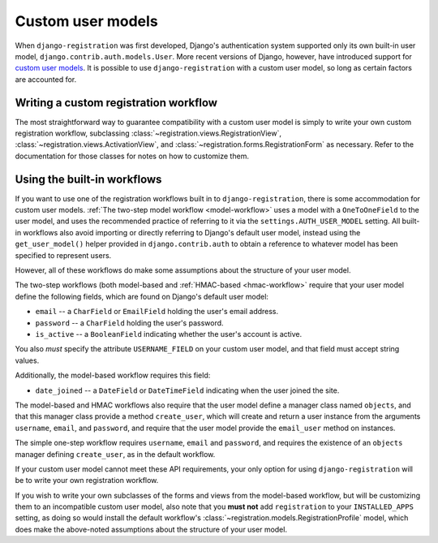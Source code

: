 .. _custom-user:

Custom user models
==================

When ``django-registration`` was first developed, Django's
authentication system supported only its own built-in user model,
``django.contrib.auth.models.User``. More recent versions of Django,
however, have introduced support for `custom user models
<https://docs.djangoproject.com/en/1.8/topics/auth/customizing/#substituting-a-custom-user-model>`_. It
is possible to use ``django-registration`` with a custom user model,
so long as certain factors are accounted for.


Writing a custom registration workflow
--------------------------------------

The most straightforward way to guarantee compatibility with a custom
user model is simply to write your own custom registration workflow,
subclassing :class:`~registration.views.RegistrationView`,
:class:`~registration.views.ActivationView`, and
:class:`~registration.forms.RegistrationForm` as necessary. Refer to
the documentation for those classes for notes on how to customize
them.


Using the built-in workflows
----------------------------

If you want to use one of the registration workflows built in to
``django-registration``, there is some accommodation for custom user
models. :ref:`The two-step model workflow <model-workflow>` uses a
model with a ``OneToOneField`` to the user model, and uses the
recommended practice of referring to it via the
``settings.AUTH_USER_MODEL`` setting. All built-in workflows also
avoid importing or directly referring to Django's default user model,
instead using the ``get_user_model()`` helper provided in
``django.contrib.auth`` to obtain a reference to whatever model has
been specified to represent users.

However, all of these workflows do make some assumptions about the
structure of your user model.

The two-step workflows (both model-based and :ref:`HMAC-based
<hmac-workflow>` require that your user model define the following
fields, which are found on Django's default user model:

* ``email`` -- a ``CharField`` or ``EmailField`` holding the user's
  email address.

* ``password`` -- a ``CharField`` holding the user's password.

* ``is_active`` -- a ``BooleanField`` indicating whether the user's
  account is active.

You also *must* specify the attribute ``USERNAME_FIELD`` on your
custom user model, and that field must accept string values.

Additionally, the model-based workflow requires this field:

* ``date_joined`` -- a ``DateField`` or ``DateTimeField`` indicating
  when the user joined the site.

The model-based and HMAC workflows also require that the user model
define a manager class named ``objects``, and that this manager class
provide a method ``create_user``, which will create and return a user
instance from the arguments ``username``, ``email``, and ``password``,
and require that the user model provide the ``email_user`` method on
instances.

The simple one-step workflow requires ``username``, ``email`` and
``password``, and requires the existence of an ``objects`` manager
defining ``create_user``, as in the default workflow.

If your custom user model cannot meet these API requirements, your
only option for using ``django-registration`` will be to write your
own registration workflow.

If you wish to write your own subclasses of the forms and views from
the model-based workflow, but will be customizing them to an
incompatible custom user model, also note that you **must not** add
``registration`` to your ``INSTALLED_APPS`` setting, as doing so would
install the default workflow's
:class:`~registration.models.RegistrationProfile` model, which does
make the above-noted assumptions about the structure of your user
model.